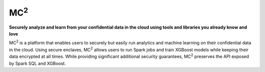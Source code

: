 .. Opaque Client documentation master file, created by
   sphinx-quickstart on Thu Mar  4 20:37:41 2021.
   You can adapt this file completely to your liking, but it should at least
   contain the root `toctree` directive.

MC\ :sup:`2`
==============

**Securely analyze and learn from your confidential data in the cloud using tools and libraries you already know and love**

MC\ :sup:`2` is a platform that enables users to securely but easily run analytics and machine learning on their confidential data in the cloud. Using secure enclaves, MC\ :sup:`2` allows users to run Spark jobs and train XGBoost models while keeping their data encrypted at all times. While providing significant additional security guarantees, MC\ :sup:`2` preserves the API exposed by Spark SQL and XGBoost.


